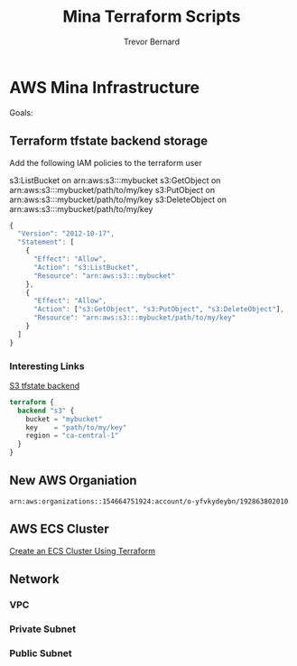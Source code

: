 #+TITLE: Mina Terraform Scripts
#+AUTHOR: Trevor Bernard
#+EMAIL: trevor@granola.team
#+LANGUAGE: en

* AWS Mina Infrastructure

Goals:

** Terraform tfstate backend storage

Add the following IAM policies to the terraform user

s3:ListBucket on arn:aws:s3:::mybucket
s3:GetObject on arn:aws:s3:::mybucket/path/to/my/key
s3:PutObject on arn:aws:s3:::mybucket/path/to/my/key
s3:DeleteObject on arn:aws:s3:::mybucket/path/to/my/key

#+begin_src javascript
  {
    "Version": "2012-10-17",
    "Statement": [
      {
        "Effect": "Allow",
        "Action": "s3:ListBucket",
        "Resource": "arn:aws:s3:::mybucket"
      },
      {
        "Effect": "Allow",
        "Action": ["s3:GetObject", "s3:PutObject", "s3:DeleteObject"],
        "Resource": "arn:aws:s3:::mybucket/path/to/my/key"
      }
    ]
  }
#+end_src

*** Interesting Links

[[https://developer.hashicorp.com/terraform/language/settings/backends/s3][S3 tfstate backend]]

#+begin_src terraform
  terraform {
    backend "s3" {
      bucket = "mybucket"
      key    = "path/to/my/key"
      region = "ca-central-1"
    }
  }
#+end_src

** New AWS Organiation

#+begin_src fundamental
  arn:aws:organizations::154664751924:account/o-yfvkydeybn/192863802010
#+end_src


** AWS ECS Cluster

[[https://dev.to/thnery/create-an-aws-ecs-cluster-using-terraform-g80][Create an ECS Cluster Using Terraform]]

** Network

*** VPC

*** Private Subnet

*** Public Subnet





